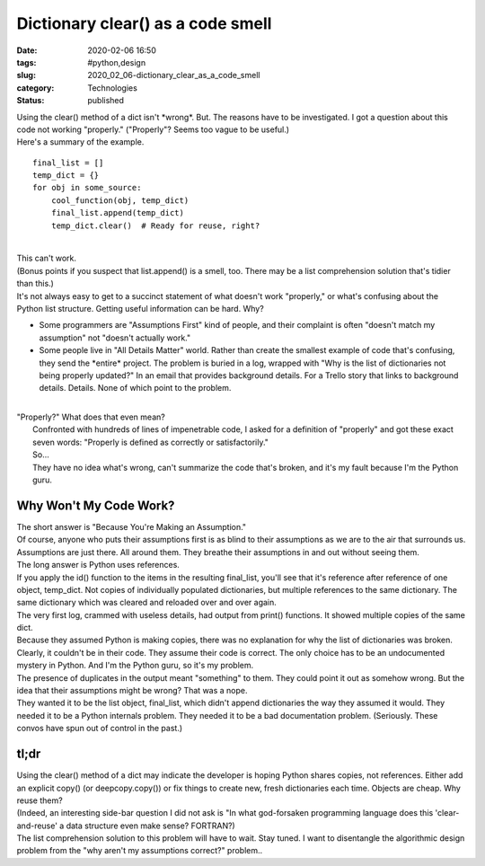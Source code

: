 Dictionary clear() as a code smell
==================================

:date: 2020-02-06 16:50
:tags: #python,design
:slug: 2020_02_06-dictionary_clear_as_a_code_smell
:category: Technologies
:status: published

| Using the clear() method of a dict isn't \*wrong*. But. The reasons
  have to be investigated. I got a question about this code not working
  "properly." ("Properly"? Seems too vague to be useful.)
| Here's a summary of the example.

::

   final_list = []
   temp_dict = {}
   for obj in some_source:
       cool_function(obj, temp_dict)
       final_list.append(temp_dict)
       temp_dict.clear()  # Ready for reuse, right?

| 
| This can't work.
| (Bonus points if you suspect that list.append() is a smell, too. There
  may be a list comprehension solution that's tidier than this.)
| It's not always easy to get to a succinct statement of what doesn't
  work "properly," or what's confusing about the Python list structure.
  Getting useful information can be hard. Why?

-  Some programmers are "Assumptions First" kind of people, and their
   complaint is often "doesn't match my assumption" not "doesn't
   actually work."
-  Some people live in "All Details Matter" world. Rather than create
   the smallest example of code that's confusing, they send the
   \*entire\* project. The problem is buried in a log, wrapped with "Why
   is the list of dictionaries not being properly updated?" In an email
   that provides background details. For a Trello story that links to
   background details. Details. None of which point to the problem.

| 
| "Properly?" What does that even mean?
|  Confronted with hundreds of lines of impenetrable code, I asked for a
  definition of "properly" and got these exact seven words: "Properly is
  defined as correctly or satisfactorily."
| 
  So...
| 
  They have no idea what's wrong, can't summarize the code that's
  broken, and it's my fault because I'm the Python guru.

Why Won't My Code Work?
-----------------------

| The short answer is "Because You're Making an Assumption."
| 
  Of course, anyone who puts their assumptions first is as blind to
  their assumptions as we are to the air that surrounds us. Assumptions
  are just there. All around them. They breathe their assumptions in and
  out without seeing them.
| 
  The long answer is Python uses references.
| 
  If you apply the id() function to the items in the resulting
  final_list, you'll see that it's reference after reference of one
  object, temp_dict.  Not copies of individually populated dictionaries,
  but multiple references to the same dictionary. The same dictionary
  which was cleared and reloaded over and over again.
| 
  The very first log, crammed with useless details, had output from
  print() functions. It showed multiple copies of the same dict.
| 
  Because they assumed Python is making copies, there was no explanation
  for why the list of dictionaries was broken. Clearly, it couldn't be
  in their code. They assume their code is correct. The only choice has
  to be an undocumented mystery in Python. And I'm the Python guru, so
  it's my problem.
| 
  The presence of duplicates in the output meant "something" to them.
  They could point it out as somehow wrong. But the idea that their
  assumptions might be wrong? That was a nope.
| 
  They wanted it to be the list object, final_list, which didn't append
  dictionaries the way they assumed it would. They needed it to be a
  Python internals problem. They needed it to be a bad documentation
  problem. (Seriously. These convos have spun out of control in the
  past.)

tl;dr
-----

| Using the clear() method of a dict may indicate the developer is
  hoping Python shares copies, not references. Either add an explicit
  copy() (or deepcopy.copy()) or fix things to create new, fresh
  dictionaries each time. Objects are cheap. Why reuse them?
| 
  (Indeed, an interesting side-bar question I did not ask is "In what
  god-forsaken programming language does this 'clear-and-reuse' a data
  structure even make sense? FORTRAN?)
| 
  The list comprehension solution to this problem will have to wait.
  Stay tuned. I want to disentangle the algorithmic design problem from
  the "why aren't my assumptions correct?" problem..





